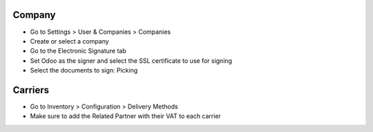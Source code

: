 Company
-------

* Go to Settings > User & Companies > Companies
* Create or select a company
* Go to the Electronic Signature tab
* Set Odoo as the signer and select the SSL certificate to use for signing
* Select the documents to sign: Picking

Carriers
--------

* Go to Inventory > Configuration > Delivery Methods
* Make sure to add the Related Partner with their VAT to each carrier
